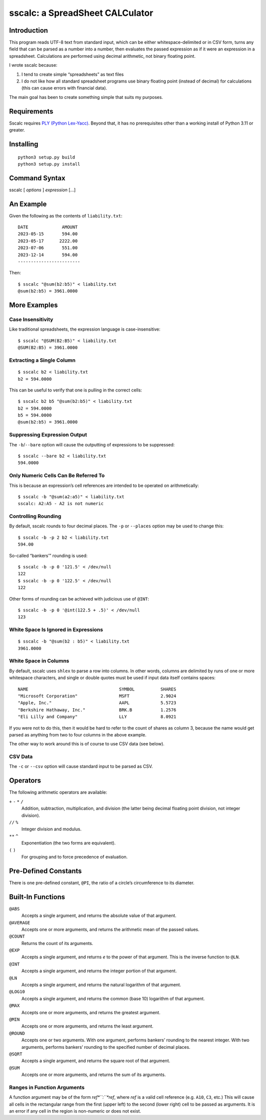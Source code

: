 #################################
sscalc: a SpreadSheet CALCulator
#################################

Introduction
============

This program reads UTF-8 text from standard input, which can be either
whitespace-delimited or in CSV form, turns any field that can be parsed as a
number into a number, then evaluates the passed expression as if it were an
expression in a spreadsheet. Calculations are performed using decimal
arithmetic, not binary floating point.

I wrote sscalc because:

#. I tend to create simple “spreadsheets” as text files
#. I do not like how all standard spreadsheet programs use binary floating
   point (instead of decimal) for calculations (this can cause errors with
   financial data).

The main goal has been to create something simple that suits my purposes.

Requirements
============

Sscalc requires
`PLY (Python Lex-Yacc) <https://github.com/dabeaz/ply>`_.
Beyond that, it has no prerequisites other than a working install of Python 3.11
or greater.

Installing
==========

::

    python3 setup.py build
    python3 setup.py install

Command Syntax
==============

sscalc [ *options* ] *expression* [...]

An Example
==========

Given the following as the contents of ``liability.txt``::

    DATE             AMOUNT
    2023-05-15       594.00
    2023-05-17      2222.00
    2023-07-06       551.00
    2023-12-14       594.00
    ------------------------

Then::

    $ sscalc "@sum(b2:b5)" < liability.txt
    @sum(b2:b5) = 3961.0000

More Examples
=============

Case Insensitivity
------------------

Like traditional spreadsheets, the expression language is case-insensitive::

    $ sscalc "@SUM(B2:B5)" < liability.txt
    @SUM(B2:B5) = 3961.0000

Extracting a Single Column
--------------------------

::

    $ sscalc b2 < liability.txt
    b2 = 594.0000

This can be useful to verify that one is pulling in the correct cells::

    $ sscalc b2 b5 "@sum(b2:b5)" < liability.txt
    b2 = 594.0000
    b5 = 594.0000
    @sum(b2:b5) = 3961.0000

Suppressing Expression Output
-----------------------------

The ``-b``/``--bare`` option will cause the outputting of expressions
to be suppressed::

    $ sscalc --bare b2 < liability.txt
    594.0000

Only Numeric Cells Can Be Referred To
---------------------------------------

This is because an expression’s cell references are intended to be operated
on arithmetically::

    $ sscalc -b "@sum(a2:a5)" < liability.txt
    sscalc: A2:A5 - A2 is not numeric

Controlling Rounding
--------------------

By default, sscalc rounds to four decimal places. The ``-p`` or ``--places``
option may be used to change this::

    $ sscalc -b -p 2 b2 < liability.txt
    594.00

So-called “bankers’” rounding is used::

    $ sscalc -b -p 0 '121.5' < /dev/null
    122
    $ sscalc -b -p 0 '122.5' < /dev/null
    122

Other forms of rounding can be achieved with judicious use of ``@INT``::

    $ sscalc -b -p 0 '@int(122.5 + .5)' < /dev/null
    123

White Space Is Ignored in Expressions
-------------------------------------

::

    $ sscalc -b "@sum(b2 : b5)" < liability.txt
    3961.0000

White Space in Columns
----------------------

By default, sscalc uses ``shlex`` to parse a row into columns. In other
words, columns are delimited by runs of one or more whitespace characters,
and single or double quotes must be used if input data itself contains
spaces::

    NAME                                   SYMBOL          SHARES
    "Microsoft Corporation"                MSFT            2.9024
    "Apple, Inc."                          AAPL            5.5723
    "Berkshire Hathaway, Inc."             BRK.B           1.2576
    "Eli Lilly and Company"                LLY             8.0921

If you were not to do this, then it would be hard to refer to the count
of shares as column 3, because the name would get parsed as anything from
two to four columns in the above example.

The other way to work around this is of course to use CSV data (see below).

CSV Data
--------

The ``-c`` or ``--csv`` option will cause standard input to be parsed as CSV.

Operators
=========

The following arithmetic operators are available:

``+`` ``-`` ``*`` ``/``
    Addition, subtraction, multiplication, and division (the latter being
    decimal floating point division, not integer division).

``//`` ``%``
    Integer division and modulus.

``**`` ``^``
    Exponentiation (the two forms are equivalent).

``(`` ``)``
    For grouping and to force precedence of evaluation.

Pre-Defined Constants
=====================

There is one pre-defined constant, ``@PI``, the ratio of a circle’s
circumference to its diameter.

Built-In Functions
==================

``@ABS``
    Accepts a single argument, and returns the absolute value of that argument.

``@AVERAGE``
    Accepts one or more arguments, and returns the arithmetic mean of the
    passed values.

``@COUNT``
    Returns the count of its arguments.

``@EXP``
    Accepts a single argument, and returns *e* to the power of that argument.
    This is the inverse function to ``@LN``.

``@INT``
    Accepts a single argument, and returns the integer portion of that argument.

``@LN``
    Accepts a single argument, and returns the natural logarithm of that
    argument.

``@LOG10``
    Accepts a single argument, and returns the common (base 10) logarithm of
    that argument.

``@MAX``
    Accepts one or more arguments, and returns the greatest argument.

``@MIN``
    Accepts one or more arguments, and returns the least argument.

``@ROUND``
    Accepts one or two arguments. With one argument, performs bankers’
    rounding to the nearest integer. With two arguments, performs bankers’
    rounding to the specified number of decimal places.

``@SQRT``
    Accepts a single argument, and returns the square root of that argument.

``@SUM``
    Accepts one or more arguments, and returns the sum of its arguments.

Ranges in Function Arguments
----------------------------

A function argument may be of the form *ref*``:``*ref*, where *ref* is a valid
cell reference (e.g. ``A10``, ``C3``, etc.) This will cause all cells in the
rectangular range from the first (upper left) to the second (lower right) cell
to be passed as arguments. It is an error if any cell in the region is
non-numeric or does not exist.
